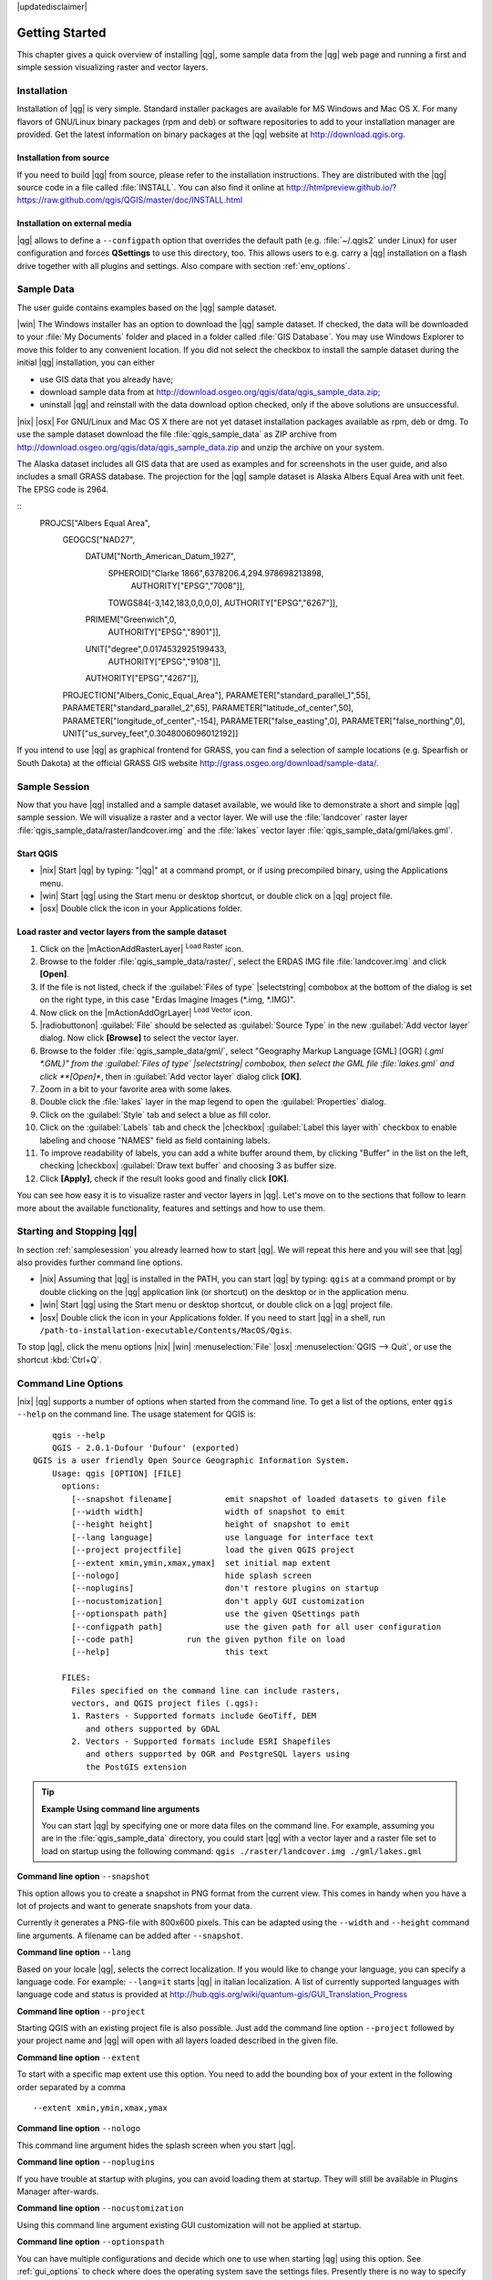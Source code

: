 |updatedisclaimer|

.. _`label.getstarted`:

***************
Getting Started
***************

This chapter gives a quick overview of installing |qg|, some sample data from
the |qg| web page and running a first and simple session visualizing raster
and vector layers.

.. _`label_installation`:

Installation
============

.. :index::
    single:installation

Installation of |qg| is very simple. Standard installer packages are available
for MS Windows and Mac OS X. For many flavors of GNU/Linux binary packages (rpm
and deb) or software repositories to add to your installation manager are
provided. Get the latest information on binary packages at the |qg| website at
http://download.qgis.org.

Installation from source
........................

If you need to build |qg| from source, please refer to the installation
instructions. They are distributed with the |qg| source code in a file
called :file:`INSTALL`. You can also find it online at
http://htmlpreview.github.io/?https://raw.github.com/qgis/QGIS/master/doc/INSTALL.html

Installation on external media
..............................

|qg| allows to define a ``--configpath`` option that overrides the default path
(e.g. :file:`~/.qgis2` under Linux) for user configuration and forces
**QSettings** to use this directory, too. This allows users to e.g. carry a
|qg| installation on a flash drive together with all plugins and settings. Also
compare with section :ref:`env_options`.

.. _label_sampledata:

Sample Data
============

.. :index::
    single:data sample

The user guide contains examples based on the |qg| sample dataset.

|win| The Windows installer has an option to download the |qg| sample dataset.
If checked, the data will be downloaded to your :file:`My Documents` folder and
placed in a folder called :file:`GIS Database`. You may use Windows Explorer to
move this folder to any convenient location. If you did not select the checkbox
to install the sample dataset during the initial |qg| installation, you can
either

* use GIS data that you already have;
* download sample data from at
  http://download.osgeo.org/qgis/data/qgis_sample_data.zip;
* uninstall |qg| and reinstall with the data download option checked, only if
  the above solutions are unsuccessful.

|nix| |osx| For GNU/Linux and Mac OS X there are not yet dataset installation
packages available as rpm, deb or dmg. To use the sample dataset download the
file :file:`qgis_sample_data` as ZIP archive from
http://download.osgeo.org/qgis/data/qgis_sample_data.zip and unzip the archive
on your system.

The Alaska dataset includes all GIS data that are used as examples and
for screenshots in the user guide, and also includes a small GRASS database.
The projection for the |qg| sample dataset is Alaska Albers Equal Area with
unit feet. The EPSG code is 2964.

::
    PROJCS["Albers Equal Area",
        GEOGCS["NAD27",
            DATUM["North_American_Datum_1927",
                SPHEROID["Clarke 1866",6378206.4,294.978698213898,
                    AUTHORITY["EPSG","7008"]],
                TOWGS84[-3,142,183,0,0,0,0],
                AUTHORITY["EPSG","6267"]],
            PRIMEM["Greenwich",0,
                AUTHORITY["EPSG","8901"]],
            UNIT["degree",0.0174532925199433,
                AUTHORITY["EPSG","9108"]],
            AUTHORITY["EPSG","4267"]],
        PROJECTION["Albers_Conic_Equal_Area"],
        PARAMETER["standard_parallel_1",55],
        PARAMETER["standard_parallel_2",65],
        PARAMETER["latitude_of_center",50],
        PARAMETER["longitude_of_center",-154],
        PARAMETER["false_easting",0],
        PARAMETER["false_northing",0],
        UNIT["us_survey_feet",0.3048006096012192]]

If you intend to use |qg| as graphical frontend for GRASS, you can find a
selection of sample locations (e.g. Spearfish or South Dakota) at the
official GRASS GIS website http://grass.osgeo.org/download/sample-data/.

.. _samplesession:

Sample Session
==============

Now that you have |qg| installed and a sample dataset available, we would
like to demonstrate a short and simple |qg| sample session. We will visualize
a raster and a vector layer. We will use the :file:`landcover` raster layer
:file:`qgis_sample_data/raster/landcover.img` and the :file:`lakes` vector
layer :file:`qgis_sample_data/gml/lakes.gml`.

Start QGIS
..........

* |nix| Start |qg| by typing: "|qg|" at a command prompt, or if using
  precompiled binary, using the Applications menu.
* |win| Start |qg| using the Start menu or desktop shortcut, or double click on
  a |qg| project file.
* |osx| Double click the icon in your Applications folder.

.. _`fig_simple_session`:

.. /static/user_manual/introduction/simple_session.png
   :align: center

   A Simple |qg| Session

Load raster and vector layers from the sample dataset
.....................................................

#. Click on the |mActionAddRasterLayer| :sup:`Load Raster` icon.
#. Browse to the folder :file:`qgis_sample_data/raster/`, select
   the ERDAS IMG file :file:`landcover.img` and click **[Open]**.
#. If the file is not listed, check if the :guilabel:`Files of type`
   |selectstring| combobox at the bottom of the dialog is set on the right
   type, in this case "Erdas Imagine Images (*.img, *.IMG)".
#. Now click on the |mActionAddOgrLayer| :sup:`Load Vector` icon.
#. |radiobuttonon| :guilabel:`File` should be selected as :guilabel:`Source Type`
   in the new :guilabel:`Add vector layer` dialog. Now click **[Browse]** to
   select the vector layer.
#. Browse to the folder :file:`qgis_sample_data/gml/`, select "Geography Markup
   Language [GML] [OGR] (*.gml *.GML)" from the :guilabel:`Files of type`
   |selectstring| combobox, then select the GML file :file:`lakes.gml` and
   click **[Open]**, then in :guilabel:`Add vector layer` dialog click **[OK]**.
#. Zoom in a bit to your favorite area with some lakes.
#. Double click the :file:`lakes` layer in the map legend to open the
   :guilabel:`Properties` dialog.
#. Click on the :guilabel:`Style` tab and select a blue as fill color.
#. Click on the :guilabel:`Labels` tab and check the |checkbox|
   :guilabel:`Label this layer with` checkbox to enable labeling and choose
   "NAMES" field as field containing labels.
#. To improve readability of labels, you can add a white buffer around them,
   by clicking "Buffer" in the list on the left, checking |checkbox|
   :guilabel:`Draw text buffer` and choosing 3 as buffer size.
#. Click **[Apply]**, check if the result looks good and finally click **[OK]**.

You can see how easy it is to visualize raster and vector layers in |qg|. Let's
move on to the sections that follow to learn more about the available
functionality, features and settings and how to use them.

.. _`label_startingqgis`:

Starting and Stopping |qg|
==========================

In section :ref:`samplesession` you already learned how to start |qg|. We will
repeat this here and you will see that |qg| also provides further command line
options.

* |nix| Assuming that |qg| is installed in the PATH, you can start |qg|
  by typing: ``qgis`` at a command prompt or by double clicking on the |qg|
  application link (or shortcut) on the desktop or in the application menu.
* |win| Start |qg| using the Start menu or desktop shortcut, or double click on
  a |qg| project file.
* |osx| Double click the icon in your Applications folder. If you need to
  start |qg| in a shell, run
  ``/path-to-installation-executable/Contents/MacOS/Qgis``.

To stop |qg|, click the menu options |nix| |win| :menuselection:`File` |osx|
:menuselection:`QGIS --> Quit`, or use the shortcut :kbd:`Ctrl+Q`.

.. _`label_commandline`:

Command Line Options
====================

.. index::
   single:command line options

|nix| |qg| supports a number of options when started from the command line. To
get a list of the options, enter ``qgis --help`` on the command line. The usage
statement for QGIS is:

::

        qgis --help
        QGIS - 2.0.1-Dufour 'Dufour' (exported)
    QGIS is a user friendly Open Source Geographic Information System.
        Usage: qgis [OPTION] [FILE]
          options:
            [--snapshot filename]           emit snapshot of loaded datasets to given file
            [--width width]                 width of snapshot to emit
            [--height height]               height of snapshot to emit
            [--lang language]               use language for interface text
            [--project projectfile]         load the given QGIS project
            [--extent xmin,ymin,xmax,ymax]  set initial map extent
            [--nologo]                      hide splash screen
            [--noplugins]                   don't restore plugins on startup
            [--nocustomization]             don't apply GUI customization
            [--optionspath path]            use the given QSettings path
            [--configpath path]             use the given path for all user configuration
            [--code path]           run the given python file on load
            [--help]                        this text

          FILES:
            Files specified on the command line can include rasters,
            vectors, and QGIS project files (.qgs):
            1. Rasters - Supported formats include GeoTiff, DEM
               and others supported by GDAL
            2. Vectors - Supported formats include ESRI Shapefiles
               and others supported by OGR and PostgreSQL layers using
               the PostGIS extension

.. tip::
        **Example Using command line arguments**

        You can start |qg| by specifying one or more data files on the command
        line. For example, assuming you are in the :file:`qgis_sample_data`
        directory, you could start |qg| with a vector layer and a raster file
        set to load on startup using the following command:
        ``qgis ./raster/landcover.img ./gml/lakes.gml``

**Command line option** ``--snapshot``

This option allows you to create a snapshot in PNG format from the current view.
This comes in handy when you have a lot of projects and want to generate
snapshots from your data.

Currently it generates a PNG-file with 800x600 pixels. This can be adapted
using the ``--width`` and ``--height`` command line arguments. A filename can
be added after ``--snapshot``.

**Command line option** ``--lang``

Based on your locale |qg|, selects the correct localization. If you would like
to change your language, you can specify a language code. For example:
``--lang=it`` starts |qg| in italian localization. A list of currently supported
languages with language code and status is provided at
http://hub.qgis.org/wiki/quantum-gis/GUI_Translation_Progress

**Command line option** ``--project``

Starting QGIS with an existing project file is also possible. Just add the
command line option ``--project`` followed by your project name and |qg| will
open with all layers loaded described in the given file.

**Command line option** ``--extent``

To start with a specific map extent use this option. You need to add the
bounding box of your extent in the following order separated by a comma

::

    --extent xmin,ymin,xmax,ymax

**Command line option** ``--nologo``

This command line argument hides the splash screen when you start |qg|.

**Command line option** ``--noplugins``

If you have trouble at startup with plugins, you can avoid loading them at
startup. They will still be available in Plugins Manager after-wards.

**Command line option** ``--nocustomization``

Using this command line argument existing GUI customization will not be applied
at startup.

**Command line option** ``--optionspath``

You can have multiple configurations and decide which one to use when starting
|qg| using this option. See :ref:`gui_options` to check where does the
operating system save the settings files. Presently there is no way to specify
in which file where to write the settings, therefore you can create a copy of
the original settings file and rename it.

**Command line option** ``--configpath``

This option is similar to the one above, but furthermore overrides the default
path (:file:`~/.qgis2`) for user configuration and forces **QSettings** to use
this directory, too. This allows users to e.g. carry |qg| installation on a
flash drive together with all plugins and settings.

.. _sec_projects:

Projects
========

The state of your |qg| session is considered a project. |qg| works on one
project at a time. Settings are either considered as being per-project, or as a
default for new projects (see Section :ref:`gui_options`). |qg| can save the
state of your workspace into a project file using the menu options
:menuselection:`Project -->` |mActionFileSave| :menuselection:`Save`
or :menuselection:`Project -->` |mActionFileSaveAs| :menuselection:`Save As...`.

Load saved projects into a |qg| session using :menuselection:`Project -->`
|mActionFileOpen| :menuselection:`Open...`,
:menuselection:`Project --> New from template` or
:menuselection:`Project --> Open Recent -->`.

If you wish to clear your session and start fresh, choose
:menuselection:`Project -->` |mActionFileNew| :menuselection:`New`.
Either of these menu options will prompt you to save the existing project if
changes have been made since it was opened or last saved.

The kinds of information saved in a project file include:

* Layers added
* Layer properties, including symbolization
* Projection for the map view
* Last viewed extent

The project file is saved in XML format, so it is possible to edit the file
outside |qg| if you know what you are doing. The file format was updated several
times compared to earlier |qg| versions. Project files from older |qg| versions
may not work properly anymore. To be made aware of this, in the
:guilabel:`General` tab under :menuselection:`Settings --> Options` you can
select:

* |checkbox| :guilabel:`Prompt to save project and data source changes when
  required`
* |checkbox| :guilabel:`Warn when opening a project file saved with an older
  version of QGIS`

.. _`sec_output`:

Output
======

.. index::
   single:output save as image
.. index::
   single:print composer quick print

There are several ways to generate output from your |qg| session. We have
discussed one already in Section :ref:`sec_projects` saving as a project file.
Here is a sampling of other ways to produce output files:

* Menu option :menuselection:`Project -->` |mActionSaveMapAsImage| :sup:`Save
  as Image` opens a file dialog where you select the name, path and type of
  image (PNG or JPG format). A world file with extension PNGW or JPGW saved
  in the same folder georeferences the image.
* Menu option :menuselection:`Project -->` :guilabel:`DXF Export ...` opens
  a dialog where you can define the 'Symbology mode', the 'Symbology scale' and
  vector layers you want to export to DXF.
* Menu option :menuselection:`Project -->` |mActionNewComposer|
  :menuselection:`New Print Composer` opens a dialog where you can layout and
  print the current map canvas (see Section :ref:`label_printcomposer`).
